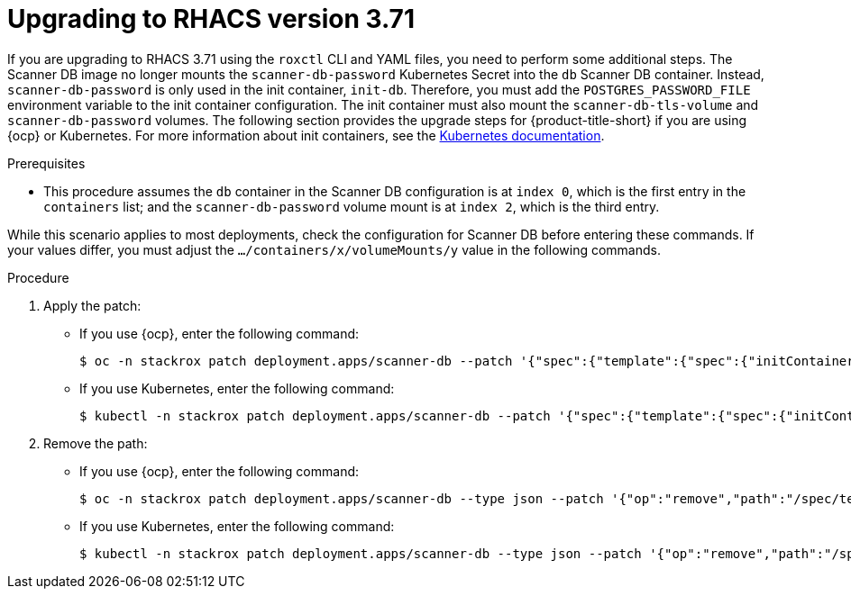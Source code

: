 // Module included in the following assemblies:
//
// */upgrading/upgrade-scanner.adoc
:_module-type: PROCEDURE
[id="upgrade-scanner-roxctl-371_{context}"]
= Upgrading to RHACS version 3.71 

If you are upgrading to RHACS 3.71 using the `roxctl` CLI and YAML files, you need to perform some additional steps. The Scanner DB image no longer mounts the `scanner-db-password` Kubernetes Secret into the `db` Scanner DB container. Instead, `scanner-db-password` is only used in the init container, `init-db`. Therefore, you must add the `POSTGRES_PASSWORD_FILE` environment variable to the init container configuration. The init container must also mount the `scanner-db-tls-volume` and `scanner-db-password` volumes. The following section provides the upgrade steps for {product-title-short} if you are using {ocp} or Kubernetes. For more information about init containers, see the link:https://kubernetes.io/docs/concepts/workloads/pods/init-containers/[Kubernetes documentation].

.Prerequisites

* This procedure assumes the `db` container in the Scanner DB configuration is at `index 0`, which is the first entry in the `containers` list; and the `scanner-db-password` volume mount is at `index 2`, which is the third entry. 

While this scenario applies to most deployments, check the configuration for Scanner DB before entering these commands. If your values differ, you must adjust the `.../containers/x/volumeMounts/y` value in the following commands. 

.Procedure

. Apply the patch:
* If you use {ocp}, enter the following command:
+
[source,terminal]
----
$ oc -n stackrox patch deployment.apps/scanner-db --patch '{"spec":{"template":{"spec":{"initContainers":[{"name":"init-db","env":[{"name":"POSTGRES_PASSWORD_FILE","value":"/run/secrets/stackrox.io/secrets/password"}],"command":["/usr/local/bin/docker-entrypoint.sh","postgres","-c","config_file=/etc/postgresql.conf"],"volumeMounts":[{"name":"db-data","mountPath":"/var/lib/postgresql/data"},{"name":"scanner-db-tls-volume","mountPath":"/run/secrets/stackrox.io/certs","readOnly":true},{"name":"scanner-db-password","mountPath":"/run/secrets/stackrox.io/secrets","readOnly":true}],"securityContext":{"runAsGroup":70,"runAsNonRoot":true,"runAsUser":70}}]}}}}'
----
* If you use Kubernetes, enter the following command:
+
[source,terminal]
----
$ kubectl -n stackrox patch deployment.apps/scanner-db --patch '{"spec":{"template":{"spec":{"initContainers":[{"name":"init-db","env":[{"name":"POSTGRES_PASSWORD_FILE","value":"/run/secrets/stackrox.io/secrets/password"}],"command":["/usr/local/bin/docker-entrypoint.sh","postgres","-c","config_file=/etc/postgresql.conf"],"volumeMounts":[{"name":"db-data","mountPath":"/var/lib/postgresql/data"},{"name":"scanner-db-tls-volume","mountPath":"/run/secrets/stackrox.io/certs","readOnly":true},{"name":"scanner-db-password","mountPath":"/run/secrets/stackrox.io/secrets","readOnly":true}],"securityContext":{"runAsGroup":70,"runAsNonRoot":true,"runAsUser":70}}]}}}}'
----
. Remove the path:
* If you use {ocp}, enter the following command:
+
[source,terminal]
----
$ oc -n stackrox patch deployment.apps/scanner-db --type json --patch '{"op":"remove","path":"/spec/template/spec/containers/0/volumeMounts/2"}'
----
* If you use Kubernetes, enter the following command:
+
[source,terminal]
----
$ kubectl -n stackrox patch deployment.apps/scanner-db --type json --patch '{"op":"remove","path":"/spec/template/spec/containers/0/volumeMounts/2"}'
----
